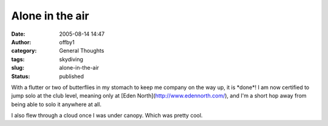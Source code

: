 Alone in the air
################
:date: 2005-08-14 14:47
:author: offby1
:category: General Thoughts
:tags: skydiving
:slug: alone-in-the-air
:status: published

With a flutter or two of butterflies in my stomach to keep me company on
the way up, it is \*done\*! I am now certified to jump solo at the club
level, meaning only at [Eden North](http://www.edennorth.com/), and I'm
a short hop away from being able to solo it anywhere at all.

I also flew through a cloud once I was under canopy. Which was pretty
cool.

